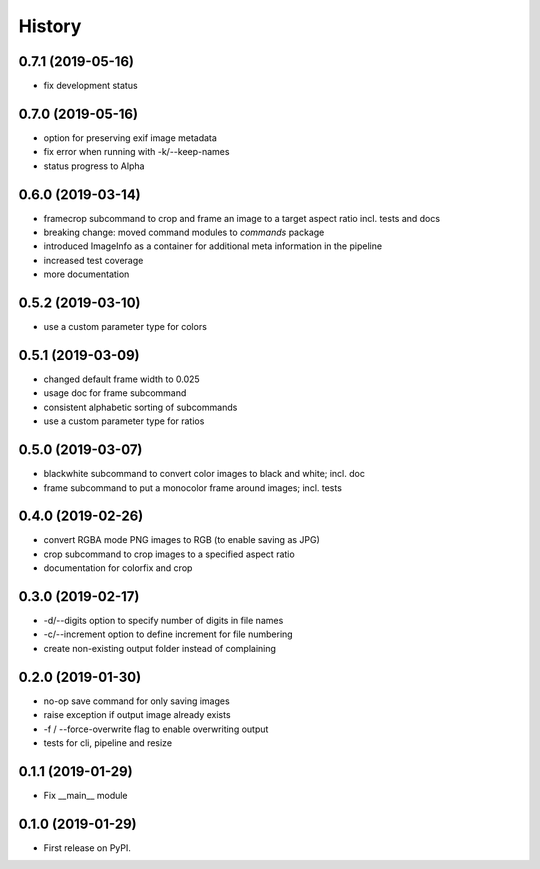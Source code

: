 =======
History
=======

0.7.1 (2019-05-16)
------------------

* fix development status

0.7.0 (2019-05-16)
------------------

* option for preserving exif image metadata
* fix error when running with -k/--keep-names
* status progress to Alpha

0.6.0 (2019-03-14)
------------------

* framecrop subcommand to crop and frame an image to a target aspect ratio incl. tests and docs
* breaking change: moved command modules to `commands` package
* introduced ImageInfo as a container for additional meta information in the pipeline
* increased test coverage
* more documentation

0.5.2 (2019-03-10)
------------------

* use a custom parameter type for colors

0.5.1 (2019-03-09)
------------------

* changed default frame width to 0.025
* usage doc for frame subcommand
* consistent alphabetic sorting of subcommands
* use a custom parameter type for ratios

0.5.0 (2019-03-07)
------------------

* blackwhite subcommand to convert color images to black and white; incl. doc
* frame subcommand to put a monocolor frame around images; incl. tests

0.4.0 (2019-02-26)
------------------

* convert RGBA mode PNG images to RGB (to enable saving as JPG)
* crop subcommand to crop images to a specified aspect ratio
* documentation for colorfix and crop

0.3.0 (2019-02-17)
------------------

* -d/--digits option to specify number of digits in file names
* -c/--increment option to define increment for file numbering
* create non-existing output folder instead of complaining

0.2.0 (2019-01-30)
------------------

* no-op save command for only saving images
* raise exception if output image already exists
* -f / --force-overwrite flag to enable overwriting output
* tests for cli, pipeline and resize

0.1.1 (2019-01-29)
------------------

* Fix __main__ module

0.1.0 (2019-01-29)
------------------

* First release on PyPI.
